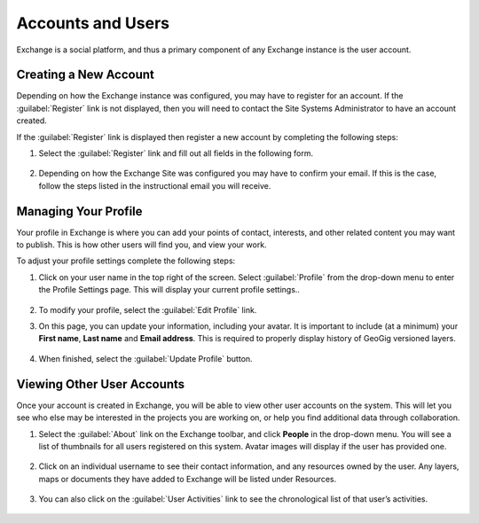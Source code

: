 Accounts and Users
==================

Exchange is a social platform, and thus a primary component of any Exchange instance is the user account.

Creating a New Account
----------------------

Depending on how the Exchange instance was configured, you may have to register for an account. If the :guilabel:`Register` link is not displayed, then you will need to contact the Site Systems Administrator to have an account created.

If the :guilabel:`Register` link is displayed then register a new account by completing the following steps:

#. Select the :guilabel:`Register` link and fill out all fields in the following form.

   .. figure:: img/sign-up.png

#. Depending on how the Exchange Site was configured you may have to confirm your email. If this is the case, follow the steps listed in the instructional email you will receive.

Managing Your Profile
---------------------

Your profile in Exchange is where you can add your points of contact, interests, and other related content you may want to publish. This is how other users will find you, and view your work.

To adjust your profile settings complete the following steps:

1. Click on your user name in the top right of the screen. Select :guilabel:`Profile` from the drop-down menu to enter the Profile Settings page. This will display your current profile settings..

   .. figure:: img/example-profile.png

2. To modify your profile, select the :guilabel:`Edit Profile` link.

3. On this page, you can update your information, including your avatar. It is important to include (at a minimum) your **First name**, **Last name** and **Email address**. This is required to properly display history of GeoGig versioned layers.

   .. figure:: img/edit-profile.png

4. When finished, select the :guilabel:`Update Profile` button.

Viewing Other User Accounts
---------------------------

Once your account is created in Exchange, you will be able to view other user accounts on the system. This will let you see who else may be interested in the projects you are working on, or help you find additional data through collaboration.

1. Select the :guilabel:`About` link on the Exchange toolbar, and click **People** in the drop-down menu. You will see a list of thumbnails for all users registered on this system. Avatar images will display if the user has provided one.

   .. figure:: img/explore-people.png

2. Click on an individual username to see their contact information, and any resources owned by the user. Any layers, maps or documents they have added to Exchange will be listed under Resources.

   .. figure:: img/resources.png

3. You can also click on the :guilabel:`User Activities` link to see the chronological list of that user’s activities.

   .. figure:: img/activity-feed.png

